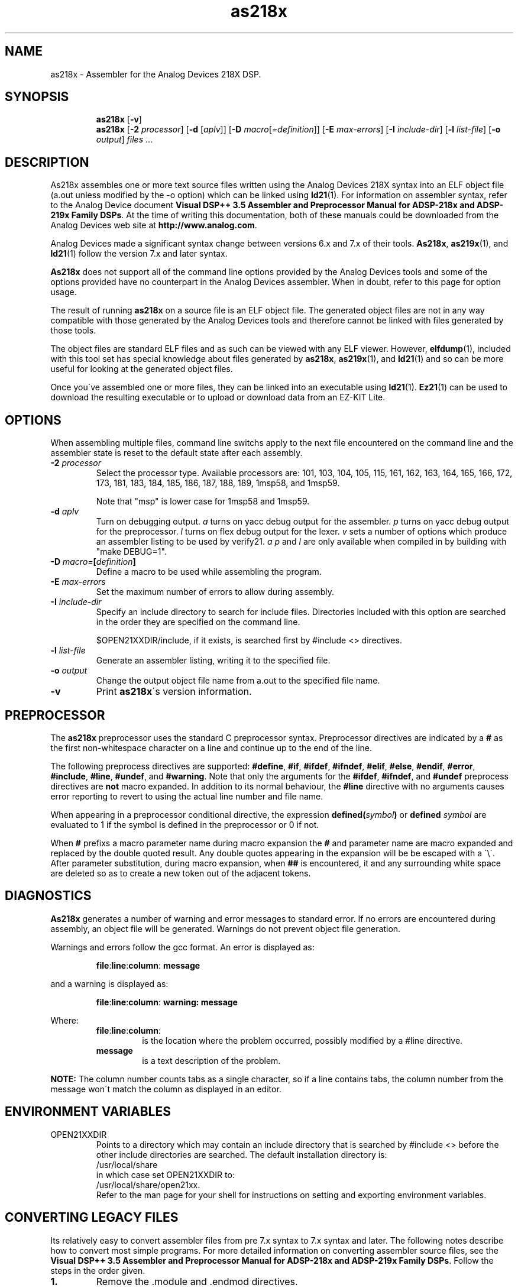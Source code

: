 .\" groff -man as218x.1
.TH "as218x" 1 "January 23, 2005"

.SH NAME
as218x \- Assembler for the Analog Devices 218X DSP. 

.SH SYNOPSIS
.in +7
.ti -7
.B as218x
.RB [ \-v ]
.ti -7
.B as218x
.RB [ \-2
.IR processor ]
.RB [ \-d " ["\c
.IR aplv "]] ["\c
.BI \-D
.I macro\c
.RI [ =definition "]] ["\c
.BI \-E " max-errors"\c
.RB "] [" \-I
.IR include-dir "] ["\c
.BI \-l " list-file"\c
.RB "] [" \-o
.IR output ] " files"
.RB "..."
.in -7

.SH DESCRIPTION
As218x assembles one or more text source files written using
the Analog Devices 218X syntax into an ELF object file (a.out
unless modified by the -o option) which can be linked using
.BR ld21 (1).
For information on assembler syntax, refer to the Analog
Device document
.BR "Visual DSP++ 3.5 Assembler and Preprocessor Manual for ADSP-218x and ADSP-219x Family DSPs" \.
At the time of writing this documentation, both of these manuals
could be downloaded from the Analog Devices web site at
.BR "http://www.analog.com" .
.sp
Analog Devices made a significant syntax change between versions
6\.x and 7.x of their tools.
.BR As218x ", " as219x  "(1), and " ld21 (1)
follow the version 7.x and later syntax.
.sp
.B As218x
does not support all of the command line options provided by
the Analog Devices tools and some of the options provided have no
counterpart in the Analog Devices assembler. When in doubt, refer
to this page for option usage.
.sp
The result of running 
.B as218x
on a source file is an ELF object file. The generated object files
are not in any way compatible with those generated by the Analog
Devices tools and therefore cannot be linked with files generated by
those tools.
.sp
The object files are standard ELF files and as such can be viewed with
any ELF viewer. However,
.BR elfdump (1),
included with this tool set has special knowledge about files generated
by 
.BR as218x ", " as219x "(1), and " ld21 (1)
and so can be more useful for looking at the generated object files.
.sp
Once you\'ve assembled one or more files, they can be linked into an
executable using 
.BR ld21 "(1)\. " Ez21 (1)
can be used to download the resulting executable or to upload or
download data from an EZ-KIT Lite.
.SH OPTIONS
When assembling multiple files, command line switchs apply to the
next file encountered on the command line and the assembler state
is reset to the default state after each assembly.
.TP
.BI \-2 " processor"
Select the processor type. Available processors are: 101, 103, 104,
105, 115, 161, 162, 163, 164, 165, 166, 172, 173, 181, 183, 184,
185, 186, 187, 188, 189, 1msp58, and 1msp59.

Note that "msp" is lower case for 1msp58 and 1msp59.

.TP
.BI \-d " aplv"
Turn on debugging output. 
.I a
turns on yacc debug output for the assembler.
.I p
turns on yacc debug output for the preprocessor.
.I l
turns on flex debug output for the lexer.
.I v
sets a number of options which produce an assembler listing
to be used by verify21.
.IR "a p" " and " l
are only available when compiled in by building with "make DEBUG=1".
.TP
.BI \-D " macro=" [ definition ]
Define a macro to be used while assembling the program.
.TP
.BI \-E " max-errors"
Set the maximum number of errors to allow during assembly.
.TP
.BI \-I " include-dir"
Specify an include directory to search for include files.
Directories included with this option are searched in the
order they are specified on the command line.

$OPEN21XXDIR/include, if it exists, is searched first by
#include <> directives.

.TP
.BI \-l " list-file"
Generate an assembler listing, writing it to the specified
file.
.TP
.BI \-o " output"
Change the output object file name from a.out to the
specified file name.
.TP
.B \-v
Print
.BR as218x "\'s version information."

.SH PREPROCESSOR
The
.B as218x
preprocessor uses the standard C preprocessor syntax. Preprocessor
directives are indicated by a 
.B #
as the first non-whitespace character on a line and continue
up to the end of the line.
.sp
The following preprocess directives are supported:
.BR #define ", " #if ", " #ifdef ", " #ifndef ", " #elif ", "
.BR #else ", " #endif ", " #error ", " #include ", " #line ", "
.BR #undef ", and " #warning .
Note that only the arguments for the
.BR #ifdef ", " #ifndef ", and " #undef
preprocess directives are
.B not
macro expanded. In addition to its normal behaviour, the 
.B #line
directive with no arguments causes error reporting to revert to using
the actual line number and file name.
.sp
When appearing in a preprocessor conditional directive, the expression
.BI defined( symbol )
or
.BI defined " symbol"
are evaluated to 1 if the symbol is defined in the preprocessor or 0 if
not.
.sp
When
.B #
prefixs a macro parameter name during macro expansion the 
.B # 
and parameter name are macro expanded and replaced by the double quoted
result. Any double quotes appearing in the expansion will be be escaped
with a \'\\\'.  After parameter substitution, during macro expansion, when
.B ##
is encountered, it and any surrounding white space are deleted so as to
create a new token out of the adjacent tokens.

.SH DIAGNOSTICS
.B As218x
generates a number of warning and error messages to standard error.
If no errors are encountered during assembly, an object file will be
generated. Warnings do not prevent object file generation.
.sp
Warnings and errors follow the gcc format. An error is displayed as:
.sp
.RS
.BR file : line : column : " message"
.RE
.sp
and a warning is displayed as:
.sp
.RS
.BR file : line : column : " warning: message"
.RE
.sp
Where:
.br
.RS
.TP
.BR file : line : column :
is the location where the problem occurred, possibly modified
by a #line directive.
.TP
.B message
is a text description of the problem.
.RE
.sp
.B NOTE:
The column number counts tabs as a single character, so if a line
contains tabs, the column number from the message won\'t match the
column as displayed in an editor.

.SH ENVIRONMENT VARIABLES
.TP
OPEN21XXDIR
Points to a directory which may contain an include directory that is
searched by #include <> before the other include directories are
searched.  The default installation directory is:
.ti +5
/usr/local/share
.br
in which case set OPEN21XXDIR to:
.ti +5
/usr/local/share/open21xx.
.br
Refer to the man page for your shell for instructions on setting and
exporting environment variables.

.SH CONVERTING LEGACY FILES
Its relatively easy to convert assembler files from pre 7\.x syntax
to 7\.x syntax and later. The following notes describe how to convert
most simple programs. For more detailed information on converting
assembler source files, see the 
.BR "Visual DSP++ 3.5 Assembler and Preprocessor Manual for ADSP-218x and ADSP-219x Family DSPs" \.
Follow the steps in the order given.
.TP
.B 1\.
Remove the \.module and \.endmod directives.
.TP
.B 2\.
Replace all opening brackets "{" with an opening C style
comment "/*" and replace all closing brackets "}" with a closing C style
comment "*/".
.TP
.B 3\.
Replace each instance of the \.const directive with a #define by
replacing "\.const" with "#define" and removing the "=" and the ";".
.TP
.B 4\.
Place a "\.section/dm data0;" statement before any group of "\.var/dm"
directives and remove all but the "/circ" flag from the directives.
Place a "\.section/pm program0;" statement before any group of "\.var/pm"
directives and remove all but the "/circ" flag from the directives.
.TP
.B 5\.
Move all "\.init" commands to immediately after their corresponding "\.var"
commands. Replace the ";" in the "\.var" command with an "=". Replace
the "\.init var_name:"
with "{" and place a "}" immediately before the terminating ";"
of the "\.init" command.
.TP
.B 6\.
Place a "\.section/pm interrupts;" in before the interrupt vector table.
.TP
.B 7\.
Place a "\.section/pm program0;" before any remaining program sections.
.TP
.B 8\.
Remove all address of operators "^", and replace all length of operators
"%", with the "LENGTH()" operator.

.SH UNSUPPORTED FEATURES
The /ABS qualifier is not supported. Absolute placement is accomplished
in the linker.

.SH KNOWN BUGS
A syntax error results from trying to assemble an empty source file
or a source file with only preprocessor commands.

A macro can\'t be defined with the same name as a program symbol
and visa versa which means you can\'t write a recursive macro
definition which will work.

The .FILE directive is tolerated but not supported. Use -o on the command
line.

.SH AUTHOR
Written by Keith Clifford:
.br
email: <sharpshinwm@telus.net>
.br
web:   http://www3.telus.net/sharpshin

.SH REPORTING BUGS
Report bugs to <sharpshinwm@telus.net>.

.SH COPYRIGHT
Copyright\(co 2002 Free Software Foundation, Inc. This is
free software; see the source for copying  conditions.
There is NO warranty; not even for MERCHANTABILITY or
FITNESS FOR A PARTICULAR PURPOSE.

.SH "SEE ALSO"
.BR as219x "(1), " elfdump "(1), " ez21 "(1), " ld21 "(1), " verify21 (1).

Note: elfdump and verify21 are primarily useful for debugging
the tools themselves so are not installed.

